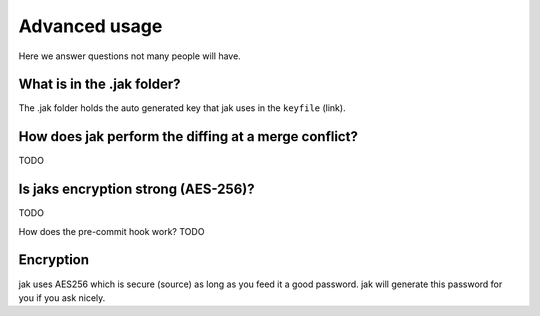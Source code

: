.. _advanced:

Advanced usage
==============

Here we answer questions not many people will have.

What is in the .jak folder?
---------------------------

The .jak folder holds the auto generated key that jak uses in the ``keyfile`` (link).


How does jak perform the diffing at a merge conflict?
-----------------------------------------------------
TODO

Is jaks encryption strong (AES-256)?
------------------------------------
TODO

How does the pre-commit hook work?
TODO

Encryption
----------

jak uses AES256 which is secure (source) as long as you feed it a good password. jak will generate this password for you if you ask nicely.
